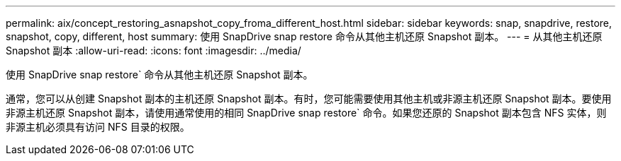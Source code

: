 ---
permalink: aix/concept_restoring_asnapshot_copy_froma_different_host.html 
sidebar: sidebar 
keywords: snap, snapdrive, restore, snapshot, copy, different, host 
summary: 使用 SnapDrive snap restore 命令从其他主机还原 Snapshot 副本。 
---
= 从其他主机还原 Snapshot 副本
:allow-uri-read: 
:icons: font
:imagesdir: ../media/


[role="lead"]
使用 SnapDrive snap restore` 命令从其他主机还原 Snapshot 副本。

通常，您可以从创建 Snapshot 副本的主机还原 Snapshot 副本。有时，您可能需要使用其他主机或非源主机还原 Snapshot 副本。要使用非源主机还原 Snapshot 副本，请使用通常使用的相同 SnapDrive snap restore` 命令。如果您还原的 Snapshot 副本包含 NFS 实体，则非源主机必须具有访问 NFS 目录的权限。

